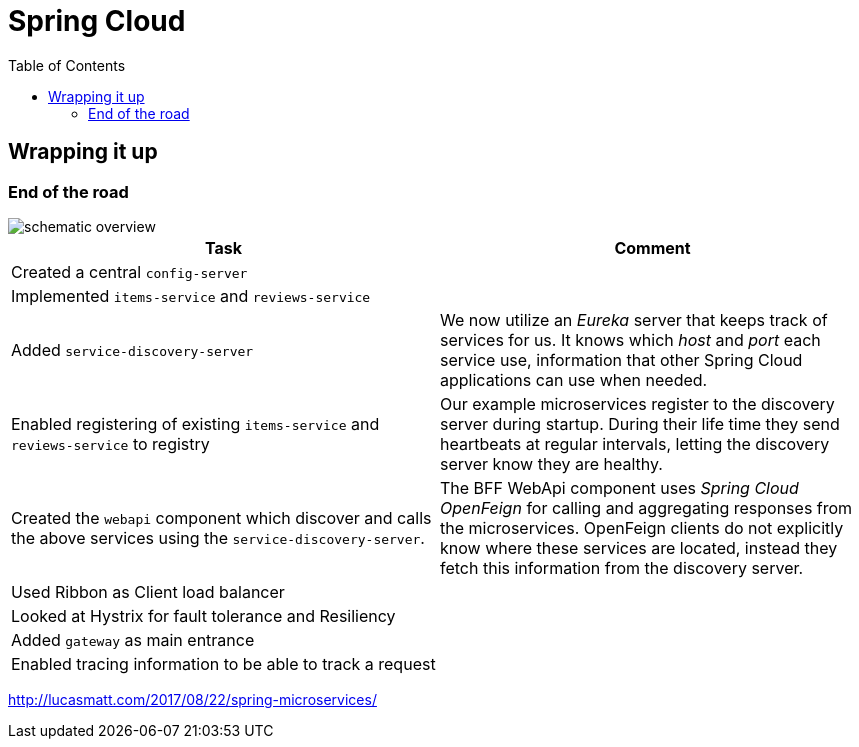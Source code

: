 = Spring Cloud
:toc: left
:imagesdir: images

ifdef::env-github[]
:tip-caption: :bulb:
:note-caption: :information_source:
:important-caption: :heavy_exclamation_mark:
:caution-caption: :fire:
:warning-caption: :warning:
endif::[]

== Wrapping it up

=== End of the road

image::schematic-overview.png[]

|===
|Task|Comment

|Created a central `config-server`
|

|Implemented `items-service` and `reviews-service`
|

|Added `service-discovery-server`
|We now utilize an _Eureka_ server that keeps track of services for us. It knows which _host_ and _port_ each service use, information that other Spring Cloud applications can use when needed.

|Enabled registering of existing `items-service` and `reviews-service` to registry
|Our example microservices register to the discovery server during startup. During their life time they send heartbeats at regular intervals, letting the discovery server know they are healthy.

|Created the `webapi` component which discover and calls the above services using the `service-discovery-server`.
|The BFF WebApi component uses _Spring Cloud OpenFeign_ for calling and aggregating responses from the microservices. OpenFeign clients do not explicitly know where these services are located, instead they fetch this information from the discovery server.

|Used Ribbon as Client load balancer
|

|Looked at Hystrix for fault tolerance and Resiliency
|

|Added `gateway` as main entrance
|

|Enabled tracing information to be able to track a request
|
|===

http://lucasmatt.com/2017/08/22/spring-microservices/
